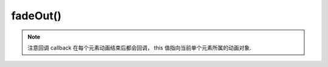﻿.. currentmodule:: Node

fadeOut()
==================================================

.. method:: NodeList.fadeOut( [ speed = 1, callback ] )

    当前节点列表元素以渐隐效果隐藏
        
    :param number speed : 单位秒，动画持续时间，不设置无动画
    :param function callback: 每个动画结束后回调函数
    :rtype: NodeList    
    
.. note::

    注意回调 callback 在每个元素动画结束后都会回调， this 值指向当前单个元素所属的动画对象.       